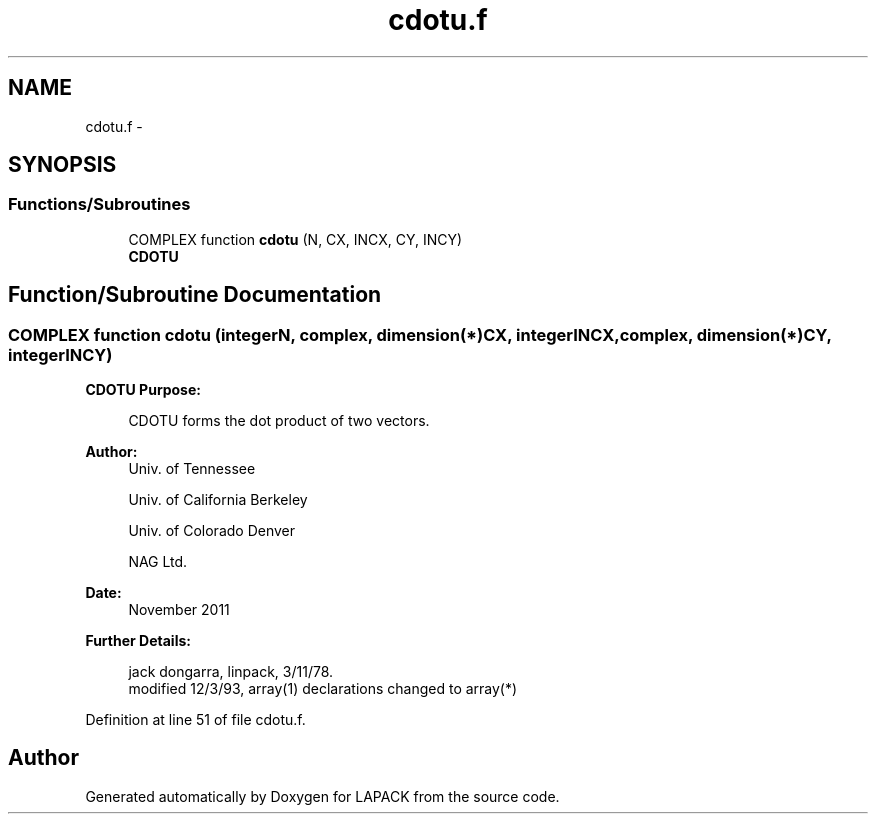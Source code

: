 .TH "cdotu.f" 3 "Sat Nov 16 2013" "Version 3.4.2" "LAPACK" \" -*- nroff -*-
.ad l
.nh
.SH NAME
cdotu.f \- 
.SH SYNOPSIS
.br
.PP
.SS "Functions/Subroutines"

.in +1c
.ti -1c
.RI "COMPLEX function \fBcdotu\fP (N, CX, INCX, CY, INCY)"
.br
.RI "\fI\fBCDOTU\fP \fP"
.in -1c
.SH "Function/Subroutine Documentation"
.PP 
.SS "COMPLEX function cdotu (integerN, complex, dimension(*)CX, integerINCX, complex, dimension(*)CY, integerINCY)"

.PP
\fBCDOTU\fP \fBPurpose: \fP
.RS 4

.PP
.nf
    CDOTU forms the dot product of two vectors.
.fi
.PP
 
.RE
.PP
\fBAuthor:\fP
.RS 4
Univ\&. of Tennessee 
.PP
Univ\&. of California Berkeley 
.PP
Univ\&. of Colorado Denver 
.PP
NAG Ltd\&. 
.RE
.PP
\fBDate:\fP
.RS 4
November 2011 
.RE
.PP
\fBFurther Details: \fP
.RS 4

.PP
.nf
     jack dongarra, linpack, 3/11/78.
     modified 12/3/93, array(1) declarations changed to array(*)
.fi
.PP
 
.RE
.PP

.PP
Definition at line 51 of file cdotu\&.f\&.
.SH "Author"
.PP 
Generated automatically by Doxygen for LAPACK from the source code\&.

